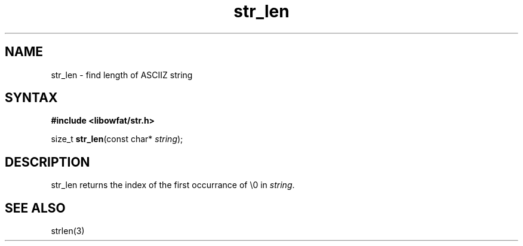 .TH str_len 3
.SH NAME
str_len \- find length of ASCIIZ string
.SH SYNTAX
.B #include <libowfat/str.h>

size_t \fBstr_len\fP(const char* \fIstring\fR);
.SH DESCRIPTION
str_len returns the index of the first occurrance of \\0 in
\fIstring\fR.
.SH "SEE ALSO"
strlen(3)
